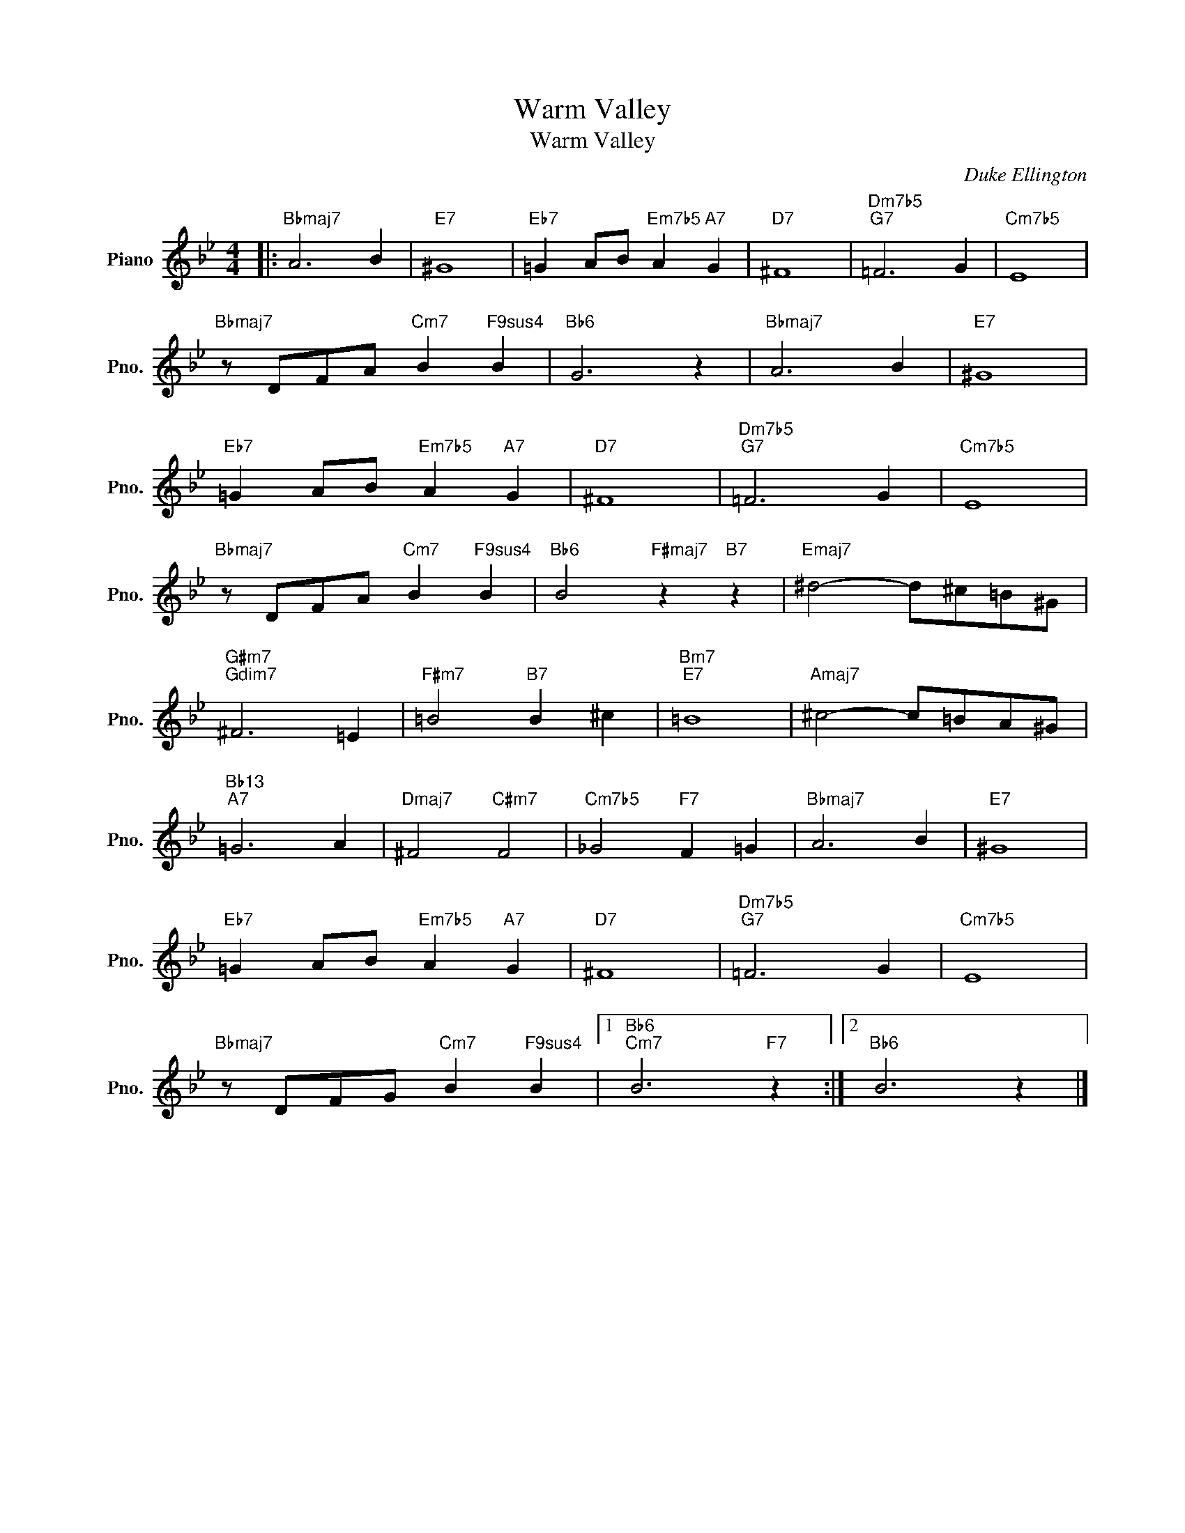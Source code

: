 X:1
T:Warm Valley
T:Warm Valley
C:Duke Ellington
Z:All Rights Reserved
L:1/4
M:4/4
K:Bb
V:1 treble nm="Piano" snm="Pno."
%%MIDI program 0
%%MIDI control 7 100
%%MIDI control 10 64
V:1
|:"Bbmaj7" A3 B |"E7" ^G4 |"Eb7" =G A/B/"Em7b5" A"A7" G |"D7" ^F4 |"Dm7b5""G7" =F3 G |"Cm7b5" E4 | %6
"Bbmaj7" z/ D/F/A/"Cm7" B"F9sus4" B |"Bb6" G3 z |"Bbmaj7" A3 B |"E7" ^G4 | %10
"Eb7" =G A/B/"Em7b5" A"A7" G |"D7" ^F4 |"Dm7b5""G7" =F3 G |"Cm7b5" E4 | %14
"Bbmaj7" z/ D/F/A/"Cm7" B"F9sus4" B |"Bb6" B2"F#maj7" z"B7" z |"Emaj7" ^d2- d/^c/=B/^G/ | %17
"G#m7""Gdim7" ^F3 =E |"F#m7" =B2"B7" B ^c |"Bm7""E7" =B4 |"Amaj7" ^c2- c/=B/A/^G/ | %21
"Bb13""A7" =G3 A |"Dmaj7" ^F2"C#m7" F2 |"Cm7b5" _G2"F7" F =G |"Bbmaj7" A3 B |"E7" ^G4 | %26
"Eb7" =G A/B/"Em7b5" A"A7" G |"D7" ^F4 |"Dm7b5""G7" =F3 G |"Cm7b5" E4 | %30
"Bbmaj7" z/ D/F/G/"Cm7" B"F9sus4" B |1"Bb6""Cm7" B3"F7" z :|2"Bb6" B3 z |] %33

